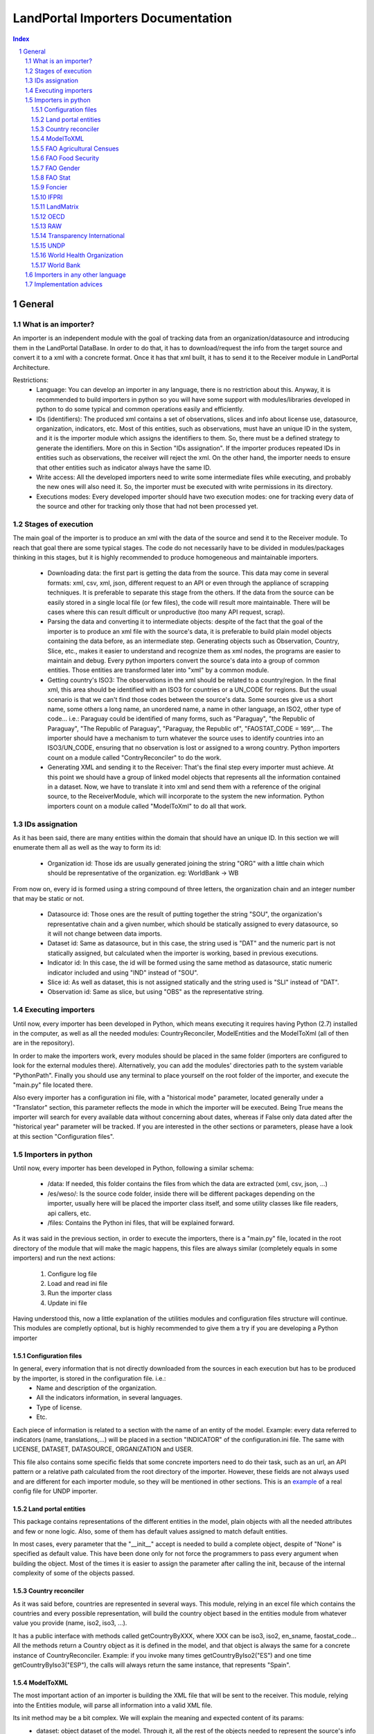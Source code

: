 LandPortal Importers Documentation
==================================

.. sectnum::
.. contents:: Index

General
-------
What is an importer?
^^^^^^^^^^^^^^^^^^^^
An importer is an independent module with the goal of tracking data from an organization/datasource and introducing them in the LandPortal DataBase. In order to do that, it has to download/request the info from the target source and convert it to a xml with a concrete format. Once it has that xml built, it has to send it to the Receiver module in LandPortal Architecture.

Restrictions:
 - Language: You can develop an importer in any language, there is no restriction about this. Anyway, it is recommended to build importers in python so you will have some support with modules/libraries developed in python to do some typical and common operations easily and efficiently.
 - IDs (identifiers): The produced xml contains a set of observations, slices and info about license use, datasource, organization, indicators, etc. Most of this entities, such as observations, must have an unique ID in the system, and it is the importer module which assigns the identifiers to them. So, there must be a defined strategy to generate the identifiers. More on this in Section "IDs assignation". If the importer produces repeated IDs in entities such as observations, the receiver will reject the xml. On the other hand, the importer needs to ensure that other entities such as indicator always have the same ID. 
 - Write access: All the developed importers need to write some intermediate files while executing, and probably the new ones will also need it. So, the importer must be executed with write permissions in its directory.
 - Executions modes: Every developed importer should have two execution modes: one for tracking every data of the source and other for tracking only those that had not been processed yet. 


Stages of execution
^^^^^^^^^^^^^^^^^^^

The main goal of the importer is to produce an xml with the data of the source and send it to the Receiver module. To reach that goal there are some typical stages. The code do not necessarily have to be divided in modules/packages thinking in this stages, but it is highly recommended to produce homogeneous and maintainable importers.

 - Downloading data: the first part is getting the data from the source. This data may come in several formats: xml, csv, xml, json, different request to an API or even through the appliance of scrapping techniques. It is preferable to separate this stage from the others. If the data from the source can be easily stored in a single local file (or few files), the code will result more maintainable. There will be cases where this can result difficult or unproductive (too many API request, scrap).
 - Parsing the data and converting it to intermediate objects: despite of the fact that the goal of the importer is to produce an xml file with the source's data, it is preferable to build plain model objects containing the data before, as an intermediate step. Generating objects such as Observation, Country, Slice, etc., makes it easier to understand and recognize them as xml nodes, the programs are easier to maintain and debug. Every python importers convert the source's data into a group of common entities. Those entities are transformed later into "xml" by a common module.
 - Getting country's ISO3: The observations in the xml should be related to a country/region. In the final xml, this area should be identified with an ISO3 for countries or a UN_CODE for regions. But the usual scenario is that we can't find those codes between the source's data. Some sources give us a short name, some others a long name, an unordered name, a name in other language, an ISO2, other type of code... i.e.: Paraguay could be identified of many forms, such as "Paraguay", "the Republic of Paraguay", "The Republic of Paraguay", "Paraguay, the Republic of", "FAOSTAT_CODE = 169",... The importer should have a mechanism to turn whatever the source uses to identify countries into an ISO3/UN_CODE, ensuring that no observation is lost or assigned to a wrong country. Python importers count on a module called "ContryReconciler" to do the work.
 - Generating XML and sending it to the Receiver: That's the final step every importer must achieve. At this point we should have a group of linked model objects that represents all the information contained in a dataset. Now, we have to translate it into xml and send them with a reference of the original source, to the ReceiverModule, which will incorporate to the system the new information. Python importers count on a module called "ModelToXml" to do all that work.


IDs assignation
^^^^^^^^^^^^^^

As it has been said, there are many entities within the domain that should have an unique ID. In this section we will enumerate them all as well as the way to form its id:

 - Organization id: Those ids are usually generated joining the string "ORG" with a little chain which should be representative of the organization. eg: WorldBank -> WB 

From now on, every id is formed using a string compound of three letters, the organization chain and an integer number that may be static or not.

 - Datasource id: Those ones are the result of putting together the string "SOU", the organization's representative chain and a given number, which should be statically assigned to every datasource, so it will not change between data imports.

 - Dataset id: Same as datasource, but in this case, the string used is "DAT" and the numeric part is not statically assigned, but calculated when the importer is working, based in previous executions.
 
 - Indicator id: In this case, the id will be formed using the same method as datasource, static numeric indicator included and using "IND" instead of "SOU".
 
 - Slice id: As well as dataset, this is not assigned statically and the string used is "SLI" instead of "DAT". 
 
 - Observation id: Same as slice, but using "OBS" as the representative string.
 
 
Executing importers
^^^^^^^^^^^^^^^^^^^

Until now, every importer has been developed in Python, which means executing it requires having Python (2.7) installed in the computer, as well as all the needed modules: CountryReconciler, ModelEntities and the ModelToXml (all of then are in the repository).

In order to make the importers work, every modules should be placed in the same folder (importers are configured to look for the external modules there). Alternatively, you can add the modules' directories path to the system variable "PythonPath". Finally you should use any terminal to place yourself on the root folder of the importer, and execute the "main.py" file located there.

Also every importer has a configuration ini file, with a "historical mode" parameter, located generally under a "Translator" section, this parameter reflects the mode in which the importer will be executed. Being True means the importer will search for every available data without concerning about dates, whereas if False only data dated after the "historical year" parameter will be tracked.
If you are interested in the other sections or parameters, please have a look at this section "Configuration files".


Importers in python
^^^^^^^^^^^^^^^^^^^
Until now, every importer has been developed in Python, following a similar schema:

 - /data: If needed, this folder contains the files from which the data are extracted (xml, csv, json, ...)
 - /es/weso/: Is the source code folder, inside there will be different packages depending on the importer, usually here will be placed the importer class itself, and some utility classes like file readers, api callers, etc.
 - /files: Contains the Python ini files, that will be explained forward.
 
As it was said in the previous section, in order to execute the importers, there is a "main.py" file, located in the root directory of the module that will make the magic happens, this files are always similar (completely equals in some importers) and run the next actions:

 1. Configure log file 
 2. Load and read ini file
 3. Run the importer class
 4. Update ini file

Having understood this, now a little explanation of the utilities modules and configuration files structure will continue. This modules are completly optional, but is highly recommended to give them a try if you are developing a Python importer

Configuration files
"""""""""""""""""""
In general, every information that is not directly downloaded from the sources in each execution but has to be produced by the importer, is stored in the configuration file. i.e.:
 - Name and description of the organization.
 - All the indicators information, in several languages.
 - Type of license.
 - Etc.

Each piece of information is related to a section with the name of an entity of the model. Example: every data referred to indicators (name, translations,...) will be placed in a section "INDICATOR" of the configuration.ini file. The same with LICENSE, DATASET, DATASOURCE, ORGANIZATION and USER.

This file also contains some specific fields that some concrete importers need to do their task, such as an url, an API pattern or a relative path calculated from the root directory of the importer. However, these fields are not always used and are different for each importer module, so they will be mentioned in other sections.
This is an example_ of a real config file for UNDP importer.

.. _example: https://github.com/weso/landportal-importers/blob/master/UNDPExtractor/files/configuration.ini


Land portal entities
""""""""""""""""""""
This package contains representations of the different entities in the model, plain objects with all the needed attributes and few or none logic. Also, some of them has default values assigned to match default entities.

In most cases, every parameter that the "__init__" accept is needed to build a complete object, despite of "None" is specified as default value. This have been done only for not force the programmers to pass every argument when building the object. Most of the times it is easier to assign the parameter after calling the init, because of the internal complexity of some of the objects passed.

Country reconciler
""""""""""""""""""
As it was said before, countries are represented in several ways. This module, relying in an excel file which contains the countries and every possible representation, will build the country object based in the entities module from whatever value you provide (name, iso2, iso3, ...).

It has a public interface with methods called getCountryByXXX, where XXX can be iso3, iso2, en_sname, faostat_code... All the methods return a Country object as it is defined in the model, and that object is always the same for a concrete instance of CountryReconciler. Example: if you invoke many times getCountryByIso2("ES") and one time getCountryByIso3("ESP"), the calls will always return the same instance, that represents "Spain".

ModelToXML
""""""""""
The most important action of an importer is building the XML file that will be sent to the receiver. This module, relying into the Entities module, will parse all information into a valid XML file.

Its init method may be a bit complex. We will explain the meaning and expected content of its params:
 - dataset: object dataset of the model. Through it, all the rest of the objects needed to represent the source's info are reachable.
 - import_process: string that represent the original format of the data: csv, excell, api... the module has a set of public constants: XML, XLS, CSV, API, JSON, SCRAP. You should use one of them.
 - user: user object built while parsing the original source. You have to pass it because is no reachable from dataset.
 - path_to_original_file: several options depending on the nature of the source:

     + A local path to a single file form where the data was parsed.
     + A list of local files from where the data was parsed.
     + The base URL of an API, if no local file was stored.
     + The base URL of a web page, if scrapping techniques were used.

 - indicator_relations: list of objects IndicatorRelation, as they are represented in the model. It is really uncommon to have indicator relations so, by default, this param is None.

FAO Agricultural Censues
""""""""""""""""""""""""
FAO organization has four different importers, depending on where we have find the data. This one in particular handles three different excel files, which represents the same indicators through time. Every excel file has a different format which made impossible the development of an homogeneous importer, driving to this situation:

In the configuration.ini file there are the next properties:
 - file_names: Points what files there have to been parser, separated by commas.
 - data_range_rows_file_name: Indicates the valid rows of the excel file separated by '-'.
 - data_range_cols_file_name: Indicated the valid cols of the excel file separated by '-'.
 
Those properties are needed because the excel files contain a lot of metadata, which is useless for the importer.

The excel reader, as many others importers, load a data matrix with the required cells of the file, making it easier to the importer to work with them.

Due to the differences between files, all of them has a customize method in which are specified the columns for every indicator, but at the end all this methods rely in a last one that is the same for every file.

FAO Food Security
"""""""""""""""""
This particular one, relies in a single excel file, but with lot of sheets. That is why every indicator has a sheet name assigned in the config file.

It works as the previous one, loading all the data in a matrix, but with the difference of having only one method to parse every possible sheet, as all of them have the same format.

FAO Gender
""""""""""
We can download data through a REST API that gives back data in XML format, but this importer can be really troublestone because of the quality of this information: It is poor and it looks quite unstable. It is highly possible that the way in which data is presented could change in the future.

Despite of the xml is valid and well-formed, all the useful info (date, observation, indicator) is given in a single node mixed with HTML tags, sometimes encoded, sometimes not. Also, depending on the consulted country in each petition, the result cames in different languages (it usually comes in the official language of the consulted country).

For instance, if you put this URL in your browser, you will obtain data for Spain: http://data.fao.org/developers/api/landrights/xml-country?topic=sls&version=1.0&country=ESP

As you can see, all the results are written in Spanish, and there are a lot of useless characters referred to style, html, etc.

Currently, the importer can manage all this to produce clean info, but several things had to be beard in mind:

* If several languages are available, there will be more than one <lang> node under <country> node. We don't have to care about language, just take a random one (the first). In <subtopic>, the attribute "code" is constant across different languages, and the node.text that we have to parse does not contain meaningful words.
* The content in the indicator subnode "GCI" is not coherent with the rest of the <subtopic> nodes: dates, numbers, special elements,.... but it is not a problem. Only four indicator are requested, and GCI is not one of them.
* It looks that there are two ways to say "No data available" inside a subtopic. Containing the text "N/A" or containing the text "N.D.".
* Dates are placed between "[]". It looks that there can be single years or intervals. i.e.: [2009] or [2008-2010].
* The concrete data could be hard to parse, because: 

 - It is mixed with everything: estrange chars, dates, ranks, html notation...
 - When numbers are bigger than 999, they try to make a graphical separation with blank spaces between every 3 digits. i.e.: 111 222 333 means the number 111222333.

 So, to parse it we will have to:
  + Remove text between "[]" (dates)
  + Remove text between "()" (rank)
  + Remove text between "<>" (html notations)
  + Remove text between "&" and ";" (special html chars)
  + After all these things, remove every white space in the resulting chain.

 Following that steps we should obtain a string parseable to a number that represents the observation value.

* If we send a petition for a country non-stored we will obtain an xml such as the next:

 <country iso3="SOMECOUNTRY" name="">No records found</country>

* 3 ways to identify it, that looks constant:

  - empty attribute name
  - only a node, not children
  - node.text = No records found.

 Probably the safest option to determine if we have data or not, and maybe even the fastest, is the second one. Whit no children there is no info, not mattering the rest of the content. And thinking in computing terms, we would only have to check the existence or not of children. Similar to check if name is empty, but better that checking the third option.

The way to filter old data is specifying the first valid year in the configuration.ini file, with the value of the property "first_valid_year". Anyway, the importer will deduce that value in every execution, to be prepared for the next time it has to be executed.  

FAO Stat
""""""""
The way in which importer works is:

* It downloads a huge CSV file containing all the info available of Faostat database related to "Resources Land".
* It converts each line of the csv into an intermediate object that represents it.
* It filters this list of objects, removing all those that:

 - They contain data of indicators that had not been requested.
 - They refers to countries or regions that are not in the official list of countries.
 - They contain observations that has been already incorporated to the system (when the importer is not executing in historical mode).

* It turns that intermediate objects in objects of the common model.

It looks that the file that contains the entire database has a name that does not depend on dates, so it could be possible that in the next time that the importer need to execute the Download url may not change. If it does, the new URL must be specified in "zip_url", in the configuration.ini file. 

The importer expects an URL pointing to a zip that contains a single CSV file.

You may notice that the log of this importers produces many warnings. In general, it is not something to worry about: it is the normal behavior of the importer. The algorithm downloads the entire database of Fao Stat and filters unneeded data. In that process, many observations referred to unsupported regions are detected as "unknown countries" and registered in the log as it. But that observations should not be present in the final system.

Foncier
"""""""

The importer obtains the data through a REST API that gives back XML content. The content is easily parseable, and the API has a coherent pattern. This importer must be manually configured in order to know the years to query. 

This is the pattern to make a petition to the API: "http://www.observatoire-foncier.mg/xml-api.php?year={YEAR}&month={MONTH}"

The importer will give to MONTH values between 1 and 12 and to YEAR values between "first_year" and "last_year", and will send a request with every combination. Those values can be set in the configuration.ini file.

The param "last_checked_year" in hte same file is used for executing in non historical mode: Only the observations with a date higher than this value will be taken into account. This value can be manually configured, but the importer will deduce it in every execution.

IFPRI
"""""

This importer downloads several xls files and parse it. The problem is that the URL pattern to request these files is coherent, but the internal format of the files is not.

The changes between the files looks minimal, but they are really troublesome to produce an unified parsing algorithm. Main reasons:

 * Before the data sometimes there are comments, sometimes not.
 * An observation sometimes is contained in a single column, sometimes in two.
 * Indicator's names have different names across the different files.
 * Indicators' data has different width (different number of columns) across different files.
 * Sometimes white columns between indicators appear, sometimes not.
 * There are non numeric values referring to a numeric indeterminate quantity ("<5").

The strategy followed in this case is not trivial. The importer parse the files making as less assumptions as possible, in order to be ready to manage future changes, and turns the xsl data into an intermediate objects. Then, it transforms these objects into ones of the common model.

However, if this tendency continues in future updates, it could happen that the importer could not manage the new xls format. In this case, it will be necessary to produce a new algorithm or to adapt the current one.

The pattern of the available files to download can be found in the config file and its name and value are: url_pattern = http://www.ifpri.org/sites/default/files/ghi{year}datam.xlsx

Currently, only 2012 and 2013 are available. In case of new datasets, the filed "available_years" in the config file should be modified, adding the new year with a comma, in order to substitute {year} in the url pattern by this new value.

Example: the current "available_years" value is:

available_years = 2012,2013

If a new dataset of 2014 is published, then we should actualize "available_years" as follows:

available_years = 2012,2013,2014


LandMatrix
""""""""""
This importer downloads the entire landmatrix database in xml format, but the observations have a complex nature, hard to fit in the general model. A node of information in the landmatrix does not refer to a concrete country, with a concrete indicator and a single value in a concrete date. The indicators built are aggregations of values, such as "total number of deals in some sector".
The python project of the importer includes a file "strategy.txt" where the indicators are detailed.

The date assigned to each observation is the highest date found when parsing a value that belongs to its aggregate. For this reason, when executing again the importer to incorporate new data, it may be something to consider removing from the system all the old observation and run the program in historical mode.

The importer is, as all of the importers, prepared to ignore data with a date lower than the value specified in the "first_valid_year" filed (that can be manually set or automatically calculated by the importer) of the configuration.ini file. However, doing this, we will get observations of data aggregates between the specified date and the current one, menawhile the old observations are aggregates of every available date. The meaning will not be consistent. By removing all the old observations we will obtain new ones that are aggregates of the old and the new values.

OECD
""""
This source may have problems to incorporate new data or may not: it entirely depends on the criteria when offering new data of its owners. Anyway, it looks it will be problematic. Currently, all the data are tracked in json format, but not all the data is stored in the same dataset. Data referred to 2009 or older, is stored in a a database. Newer data is stored in a different one.
So, to download it, despite of there are a powerful API, you have to do petitions to different databases using this API.

The databases are represented by an identifier that you should use when making the request, but that identifier is not built with a pattern: the old database's ID is GID2, meanwhile the one of the new database is GIDDB2012. So there is no way to predict the name of the new database, and it has to be set manually.

However, this is a minor problem. This importer retrieve data in json format, but the most annoying thing about it is that it does it with a different internal structure across the different databases. The algorithm of the importer is a bit complex because it must reconcile all this changes between datasets to treat it in a homogeneous ways.

To incorporate new data, first of all, a new general query with must be added after a character "|" in the field "querys" of the configuration file, situated in "es/weso/oecdextractor/configutation/data_sources.ini". It will probably look like the other queries that you can find there, but code identification and database id could change. If the structure of the new database does not change compared with GID2, GIDDB2012, the importer should work. In any other case, the algorithm should be refined.


RAW
"""
This is a special importer, cause it hasn't been developed for any particular organization.

This one handles a default excel file, that can be fulfilled by the user, with the needed data. Every indicator that wants to be imported must be in a different file and placed under the data folder.

In the configuration.ini file, it should appear the organizations represented by the files (may be more than one) as properties under the section [ORGANIZATIONS], and as value the different file names, separated by commas.

The importer will generate an organization object for every property placed under the [ORGANIZATIONS] section and will load them with the indicators specified in the files. As in any time, more files could be added for the same organization, the importer also generated a custom ini file for them, saving the indicator id, the generated datasets, and the number of generated observations for this particular organization.

Transparency International
""""""""""""""""""""""""""
The same case that with the FAO Agricultural Censues importer, with the difference that this one is adapted to the new model in which every indicator represents a section under the ini file.

Like the other importer, there is a need to know the valid range of rows and columns for data extraction, but in this case, every indicator has its own. Also as there are more than one sheet in the files, it's necessary to know the sheet from which the data will be extracted. Again, as the files are totally different is needed more than one function to transform the data into observations, based on the rows-columns where the data is presented.

UNDP
""""
The most particular thing with this importer is that it was thought to be able to download and transform several sections of UNDP data. The source is organized in topics, such as "Health", "Education" or "Human Development Index Trends". The last one is the only one that has been requested so, at the end, the importer only process this dataset. Anyway, the algorithm was thought to treat more than one dataset in an homogeneous way, downloading it in xml format.

If case you want to amplify this importer to track the rest of the data, most of the work will be done by uncomment a line in the file "files/undp_table_names". In that file all the name of the available datasets and the URL to download it in xml are stored.
Each line of that archive is expected to be formed by a table name, a '\t' char and a URL to download data in xml format. Lines that start with "#" are ignored. Most of the work to incorporate a new dataset will be done just uncommenting (removing "#") the line that contains the target information. There would also be needed to incorporate info about the new indicators in the "files/configuration.ini" and code in the application to build an indicator object with this new data.

If the source is actualized with new data, the importer may not need any changes to work, but it entirely depends on if the owners decide to change the url where the data is available or not. If the url (and the structure of the xml) does not change, the importer will work and will be able to distinguish between old and new data.

In the configuration.ini file the field "first_valid_year" indicates the earliest date in which data will be taken in account when executing in non historical mode. This value can be set manually, but the importer automatically calculates it after every execution.



World Health Organization
"""""""""""""""""""""""""
In this case, the World Health organization provides a lot of ways to download its data (csv, excel, etc.) and in different formats (codes, text and both). We are using the verbose ones, which provides both text and codes, so it makes easier to add new indicators.

As those files are downloaded from an endpoint and that endpoint is different for every indicator, an indicator endpoint must be passed through the configuration file and transformed into an URL. So, we will find the next fields in the configuration.ini file:

 - URL pattern: It is used to compound the URL with the indicator endpoint values provided.
 - Indicator: It is a code used by the WHO to identify its indicators.
 - Profile: Points the mode in which the file will be downloaded (empty for code, 'text' for text and 'verbose' for both of them).
 - Countries: It may be 'COUNTRY:\*' which means all countries are requested or a list of countries with the format 'COUNTRY:XXX;COUNTRY:YYY' being XXX and YYY the ISO3 codes of the countries.
 - Regions: Same as country but with 'REGION:' instead of 'COUNTRY:'

Once the endpoint is compound, the file is downloaded with name given in the indicator section and the data is extracted from it by the importer.

World Bank
""""""""""
This is the slowest and the biggest of the importers. It works directly with the WorldBank API, which requires as parameters the indicator and the country you are looking for, which means that for every indicator there have to be done an equivalent to the number of countries calls (in our case 256), multiplying it by the number of indicators (33) and you will have a lot of calls to a free API. On the other hand, it makes quite easy to add a new indicator to parse, the only thing that is need to be done is to add the new indicator to an existing datasource, or, in the case the indicator doesn't belong to the existing ones, add a new datasource under the corresponding section.

Within the configuration.ini file there are two URLs, one of them is used to retrieve a list of 256 countries from the WorldBank API, that will be used then to compound the second URL, which needs both the country code and an indicator ID (those ids are WorldBank custom and need to be consulted in the web).

What this importer does is:

 1. Generates a country list relying in the Country reconciler and the iso codes obtained from the WorldBank API.
 2. Loads all the datasources specified in the ini file.
 3. For every datasource loads all the indicators under the corresponding section.
 4. Makes a call to the API compounding the url with the country code and the indicator code and transform the response to several observations (one for every year contained in the response).

Importers in any other language
^^^^^^^^^^^^^^^^^^^^^^^^^^^^^^^
There hasn't been developed importers in any other language than Python, but it's possible. The mayor drawback you will have is to adapt the utilities modules provide in Python to the new language, or ensuring that you implement an algorithm that does the same work without using them. The restrictions you have to bear in mind are:

 * You must ensure that there are not mistakes when you associate an observation with a country: no losses of observations and no observations with wrong countries. Those countries must be identified in the final xml with their official iso3 code (or un_code for regions).
 * You must manage ids properly: 
  - A concrete indicator should always have the same id in different executions. The same for datasources.
  - The id of indicators, datasets, observations, etc, should contain a reference to its organization. See "ID Assignation".
  - There can not be two entities with the same id, nor an entity with different ids in different executions.
 * Your final xml should fit in the xsd schema provided in this repository (interfaces/xml/landportalDataset.xsd)
 * If you introduce of a datasource that belongs to an organization already present in the system, you should use the same info (name, descriptions, image) that is being used in the rest of the importers.
 * The Receiver module expects a request with the next fields:
  - xml: xml content with all the info.
  - file: content of the original local file of which the information was taken, or base URL of the API/web page consulted.
  - api_key: security API KEY to send a request. Currently, the receiver uses the one associated with an special user. Other importers could use a different key.


Implementation advices
^^^^^^^^^^^^^^^^^^^^^^
If you are reading this section, then you have in mind to develop your own importer. Before you do that consider to use the RAW importer, cause the only action you will need to do is fulfill an excel file. If you feel like it has no use fulfilling the file, here are some advices that will help your path during the development process.

 - Try to develop in an object oriented methodology, the domain of the data is really huge, and having some objects to rely in will be useful.
 - In case you are using different files, try to make them as similar as possible. You don't want to end developing an importer with a function to read and parse every file differently.
 - If you are considering calling an API, take into account the time it will take to the importer to retrieve all the data (sometimes it's easier to locate and download the files from whom the API extracts the data). 
 - Sometimes you will find a data source in a web page, but you won't be able to locate the data, API, etc. which can lead you to think about scraping the web... it's possible, but not recommended (if you really want to use data from a source you should contact with the providers).
